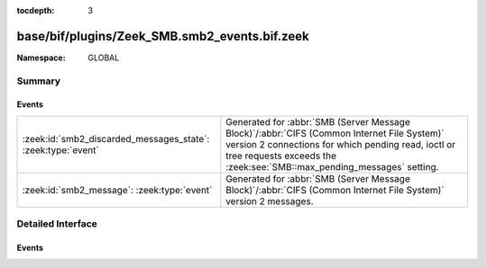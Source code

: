 :tocdepth: 3

base/bif/plugins/Zeek_SMB.smb2_events.bif.zeek
==============================================
.. zeek:namespace:: GLOBAL


:Namespace: GLOBAL

Summary
~~~~~~~
Events
######
============================================================ ===========================================================================================
:zeek:id:`smb2_discarded_messages_state`: :zeek:type:`event` Generated for :abbr:`SMB (Server Message Block)`/:abbr:`CIFS (Common Internet File System)`
                                                             version 2 connections for which pending read, ioctl or tree requests exceeds
                                                             the :zeek:see:`SMB::max_pending_messages` setting.
:zeek:id:`smb2_message`: :zeek:type:`event`                  Generated for :abbr:`SMB (Server Message Block)`/:abbr:`CIFS (Common Internet File System)`
                                                             version 2 messages.
============================================================ ===========================================================================================


Detailed Interface
~~~~~~~~~~~~~~~~~~
Events
######
.. zeek:id:: smb2_discarded_messages_state
   :source-code: base/protocols/smb/smb2-main.zeek 350 366

   :Type: :zeek:type:`event` (c: :zeek:type:`connection`, state: :zeek:type:`string`)

   Generated for :abbr:`SMB (Server Message Block)`/:abbr:`CIFS (Common Internet File System)`
   version 2 connections for which pending read, ioctl or tree requests exceeds
   the :zeek:see:`SMB::max_pending_messages` setting. This event indicates either
   traffic loss, traffic load-balancing issues, or failures to parse or match
   SMB responses with SMB requests. When this event is raised, internal per-connection
   parser state has been reset.
   

   :c: The affected connection.
   

   :state: String describing what kind of state was affected.
          One of read, ioctl or tree.

.. zeek:id:: smb2_message
   :source-code: base/bif/plugins/Zeek_SMB.smb2_events.bif.zeek 20 20

   :Type: :zeek:type:`event` (c: :zeek:type:`connection`, hdr: :zeek:type:`SMB2::Header`, is_orig: :zeek:type:`bool`)

   Generated for :abbr:`SMB (Server Message Block)`/:abbr:`CIFS (Common Internet File System)`
   version 2 messages.
   
   See `Wikipedia <http://en.wikipedia.org/wiki/Server_Message_Block>`__ for more information about the
   :abbr:`SMB (Server Message Block)`/:abbr:`CIFS (Common Internet File System)` protocol. Zeek's
   :abbr:`SMB (Server Message Block)`/:abbr:`CIFS (Common Internet File System)` analyzer parses
   both :abbr:`SMB (Server Message Block)`-over-:abbr:`NetBIOS (Network Basic Input/Output System)` on
   ports 138/139 and :abbr:`SMB (Server Message Block)`-over-TCP on port 445.
   

   :c: The connection.
   

   :hdr: The parsed header of the :abbr:`SMB (Server Message Block)` version 2 message.
   

   :is_orig: True if the message came from the originator side.
   
   .. zeek:see:: smb1_message


